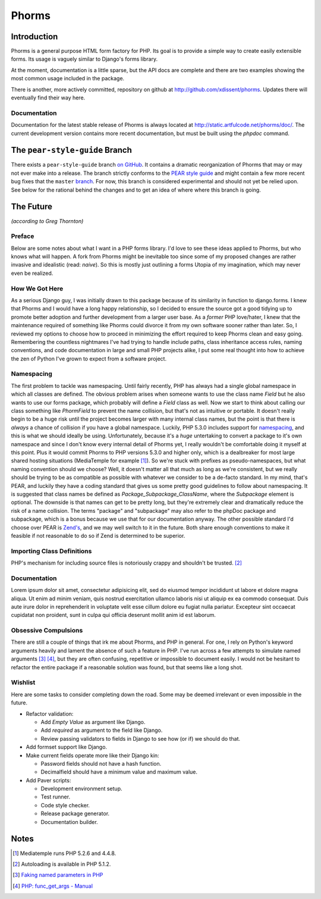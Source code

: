 Phorms
======

Introduction
------------

Phorms is a general purpose HTML form factory for PHP. Its goal is to 
provide a simple way to create easily extensible forms. Its usage is 
vaguely similar to Django's forms library.

At the moment, documentation is a little sparse, but the API docs are 
complete and there are two examples showing the most common usage included 
in the package.

There is another, more actively committed, repository on github at 
http://github.com/xdissent/phorms. Updates there will eventually find their 
way here.


Documentation
~~~~~~~~~~~~~

Documentation for the latest stable release of Phorms is always located at
`http://static.artfulcode.net/phorms/doc/ 
<http://static.artfulcode.net/phorms/doc/>`_. The current development version
contains more recent documentation, but must be built using the `phpdoc` 
command.


The ``pear-style-guide`` Branch
-------------------------------

There exists a ``pear-style-guide`` branch 
`on GitHub <http://github.com/xdissent/phorms/tree/pear-style-guide>`_.
It contains a dramatic reorganization of Phorms that may or may not ever
make into a release. The branch strictly conforms to the 
`PEAR style guide <http://pear.php.net/manual/en/standards.php>`_ and might
contain a few more recent bug fixes that the ``master`` 
`branch <http://github.com/xdissent/phorms>`_. For now, this branch is 
considered experimental and should not yet be relied upon.
See below for the rational behind the changes and to get an idea of where
where this branch is going.


The Future
----------

*(according to Greg Thornton)*


Preface
~~~~~~~

Below are some notes about what I want in a PHP forms library. I'd love to 
see these ideas applied to Phorms, but who knows what will happen. A fork
from Phorms might be inevitable too since some of my proposed changes are 
rather invasive and idealistic (read: *naive*). So this is mostly just 
outlining a forms Utopia of my imagination, which may never even be realized.


How We Got Here
~~~~~~~~~~~~~~~

As a serious Django guy, I was initially drawn to this package because of its 
similarity in function to django.forms. I knew that Phorms and I would have a 
long happy relationship, so I decided to ensure the source got a good tidying 
up to promote better adoption and further development from a larger user base.  
As a *former* PHP love/hater, I knew that the maintenance required of something 
like Phorms could divorce it from my own software sooner rather than later. So, 
I reviewed my options to choose how to proceed in minimizing the effort required
to keep Phorms clean and easy going. Remembering the countless nightmares I've 
had trying to handle include paths, class inheritance access rules, naming 
conventions, and code documentation in large and small PHP projects alike, I 
put some real thought into how to achieve the zen of Python I've grown to expect
from a software project.


Namespacing
~~~~~~~~~~~

The first problem to tackle was namespacing. Until fairly recently, PHP has 
always had a single global namespace in which all classes are defined. The 
obvious problem arises when someone wants to use the class name `Field` but he
also wants to use our forms package, which probably will define a `Field` class
as well. Now we start to think about calling our class something like 
`PhormField` to prevent the name collision, but that's not as intuitive or 
portable. It doesn't really begin to be a huge risk until the project becomes 
larger with many internal class names, but the point is that there is *always* a
chance of collision if you have a global namespace. Luckily, PHP 5.3.0 includes
support for `namespacing <http://php.net/manual/en/language.namespaces.php>`_, 
and this is what we should ideally be using. Unfortunately, because it's a 
*huge* untertaking to convert a package to it's own namespace and since I don't 
know every internal detail of Phorms yet, I really wouldn't be comfortable 
doing it myself at this point. Plus it would  commit Phorms to PHP versions 
5.3.0 and higher only, which is a dealbreaker for most large shared hosting 
situations (MediaTemple for example [1]_). So we're stuck with prefixes as 
pseudo-namespaces, but what naming convention should we choose? Well, it 
doesn't matter all that much as long as we're consistent, but we really should 
be trying to be as compatible as possible with whatever we consider to be
a de-facto standard. In my mind, that's PEAR, and luckily they have a coding 
standard that gives us some pretty good guidelines to follow about namespacing.
It is suggested that class names be defined as `Package_Subpackage_ClassName`, 
where the `Subpackage` element is optional. The downside is that names can get 
to be pretty long, but they're extremely clear and dramatically reduce the risk
of a name collision. The terms "package" and "subpackage" may also refer to the
phpDoc package and subpackage, which is a bonus because we use that for our 
documentation anyway. The other possible standard I'd choose over PEAR is 
`Zend's <http://framework.zend.com/manual/en/coding-standard.coding-style.html>`_, 
and we may well switch to it in the future. Both share enough 
conventions to make it feasible if not reasonable to do so if Zend is 
determined to be superior.


Importing Class Definitions
~~~~~~~~~~~~~~~~~~~~~~~~~~~

PHP's mechanism for including source files is notoriously crappy and shouldn't 
be trusted. [2]_


Documentation
~~~~~~~~~~~~~

Lorem ipsum dolor sit amet, consectetur adipisicing elit, sed do eiusmod tempor incididunt ut labore et dolore magna aliqua. Ut enim ad minim veniam, quis nostrud exercitation ullamco laboris nisi ut aliquip ex ea commodo consequat. Duis aute irure dolor in reprehenderit in voluptate velit esse cillum dolore eu fugiat nulla pariatur. Excepteur sint occaecat cupidatat non proident, sunt in culpa qui officia deserunt mollit anim id est laborum.


Obsessive Compulsions
~~~~~~~~~~~~~~~~~~~~~

There are still a couple of things that irk me about Phorms, and PHP in 
general. For one, I rely on Python's keyword arguments heavily and lament
the absence of such a feature in PHP. I've run across a few attempts to 
simulate named arguments [3]_ [4]_, but they are often confusing, repetitive or
impossible to document easily. I would not be hesitant to refactor the 
entire package if a reasonable solution was found, but that seems like a
long shot.


Wishlist
~~~~~~~~

Here are some tasks to consider completing down the road. Some may be 
deemed irrelevant or even impossible in the future.

* Refactor validation:

  * Add `Empty Value` as argument like Django.

  * Add `required` as argument to the field like Django.
 
  * Review passing validators to fields in Django to see how (or if) we should 
    do that.

* Add formset support like Django.

* Make current fields operate more like their Django kin:

  * Password fields should not have a hash function.
  
  * Decimalfield should have a minimum value and maximum value.
  
* Add Paver scripts:

  * Development environment setup.
  
  * Test runner.
  
  * Code style checker.
  
  * Release package generator.
  
  * Documentation builder.


Notes
-----

.. [1] Mediatemple runs PHP 5.2.6 and 4.4.8.

.. [2] Autoloading is available in PHP 5.1.2.

.. [3] `Faking named parameters in PHP <http://www.marco.org/59195010>`_

.. [4] `PHP: func_get_args - Manual <http://php.net/manual/en/function.func-get-args.php>`_